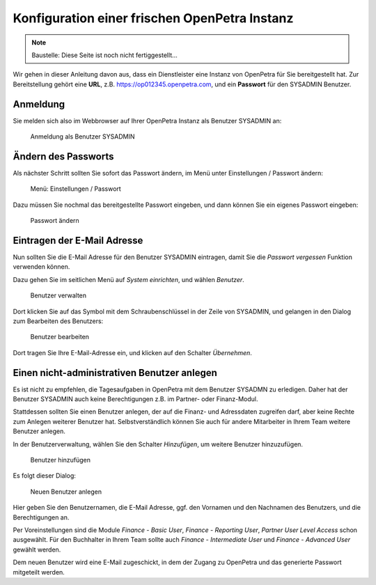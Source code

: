 ==============================================
Konfiguration einer frischen OpenPetra Instanz
==============================================

.. NOTE::

    Baustelle: Diese Seite ist noch nicht fertiggestellt...

Wir gehen in dieser Anleitung davon aus, dass ein Dienstleister eine Instanz von OpenPetra für Sie bereitgestellt hat.
Zur Bereitstellung gehört eine **URL**, z.B. https://op012345.openpetra.com, und ein **Passwort** für den SYSADMIN Benutzer.

Anmeldung
=========

Sie melden sich also im Webbrowser auf Ihrer OpenPetra Instanz als Benutzer SYSADMIN an:

.. _figure-login_sysadmin:

.. figure:: images/login_sysadmin.png
   :scale: 50%

   Anmeldung als Benutzer SYSADMIN

Ändern des Passworts
====================

Als nächster Schritt sollten Sie sofort das Passwort ändern, im Menü unter Einstellungen / Passwort ändern:

.. _figure-menu_change_password:

.. figure:: images/menu_change_password.png
   :scale: 50%

   Menü: Einstellungen / Passwort

Dazu müssen Sie nochmal das bereitgestellte Passwort eingeben, und dann können Sie ein eigenes Passwort eingeben:

.. _figure-change_password:

.. figure:: images/change_password.png
   :scale: 50%

   Passwort ändern

Eintragen der E-Mail Adresse
============================

Nun sollten Sie die E-Mail Adresse für den Benutzer SYSADMIN eintragen, damit Sie die *Passwort vergessen* Funktion verwenden können.

Dazu gehen Sie im seitlichen Menü auf *System einrichten*, und wählen *Benutzer*.

.. _figure-manage_users:

.. figure:: images/manage_users.png
   :scale: 50%

   Benutzer verwalten

Dort klicken Sie auf das Symbol mit dem Schraubenschlüssel in der Zeile von SYSADMIN, und gelangen in den Dialog zum Bearbeiten des Benutzers:

.. _figure-update_sysadmin_email:

.. figure:: images/update_sysadmin_email.png
   :scale: 50%

   Benutzer bearbeiten

Dort tragen Sie Ihre E-Mail-Adresse ein, und klicken auf den Schalter *Übernehmen*.

Einen nicht-administrativen Benutzer anlegen
============================================

Es ist nicht zu empfehlen, die Tagesaufgaben in OpenPetra mit dem Benutzer SYSADMN zu erledigen. Daher hat der Benutzer SYSADMIN auch keine Berechtigungen z.B. im Partner- oder Finanz-Modul.

Stattdessen sollten Sie einen Benutzer anlegen, der auf die Finanz- und Adressdaten zugreifen darf, aber keine Rechte zum Anlegen weiterer Benutzer hat.
Selbstverständlich können Sie auch für andere Mitarbeiter in Ihrem Team weitere Benutzer anlegen.

In der Benutzerverwaltung, wählen Sie den Schalter *Hinzufügen*, um weitere Benutzer hinzuzufügen.

.. _figure-add_user:

.. figure:: images/manage_users.png
   :scale: 50%

   Benutzer hinzufügen

Es folgt dieser Dialog:

.. _figure-add_user2:

.. figure:: images/add_user.png
   :scale: 50%

   Neuen Benutzer anlegen

Hier geben Sie den Benutzernamen, die E-Mail Adresse, ggf. den Vornamen und den Nachnamen des Benutzers, und die Berechtigungen an.

Per Voreinstellungen sind die Module *Finance - Basic User*, *Finance - Reporting User*, *Partner User Level Access* schon ausgewählt. Für den Buchhalter in Ihrem Team sollte auch *Finance - Intermediate User* und *Finance - Advanced User* gewählt werden.

Dem neuen Benutzer wird eine E-Mail zugeschickt, in dem der Zugang zu OpenPetra und das generierte Passwort mitgeteilt werden.
